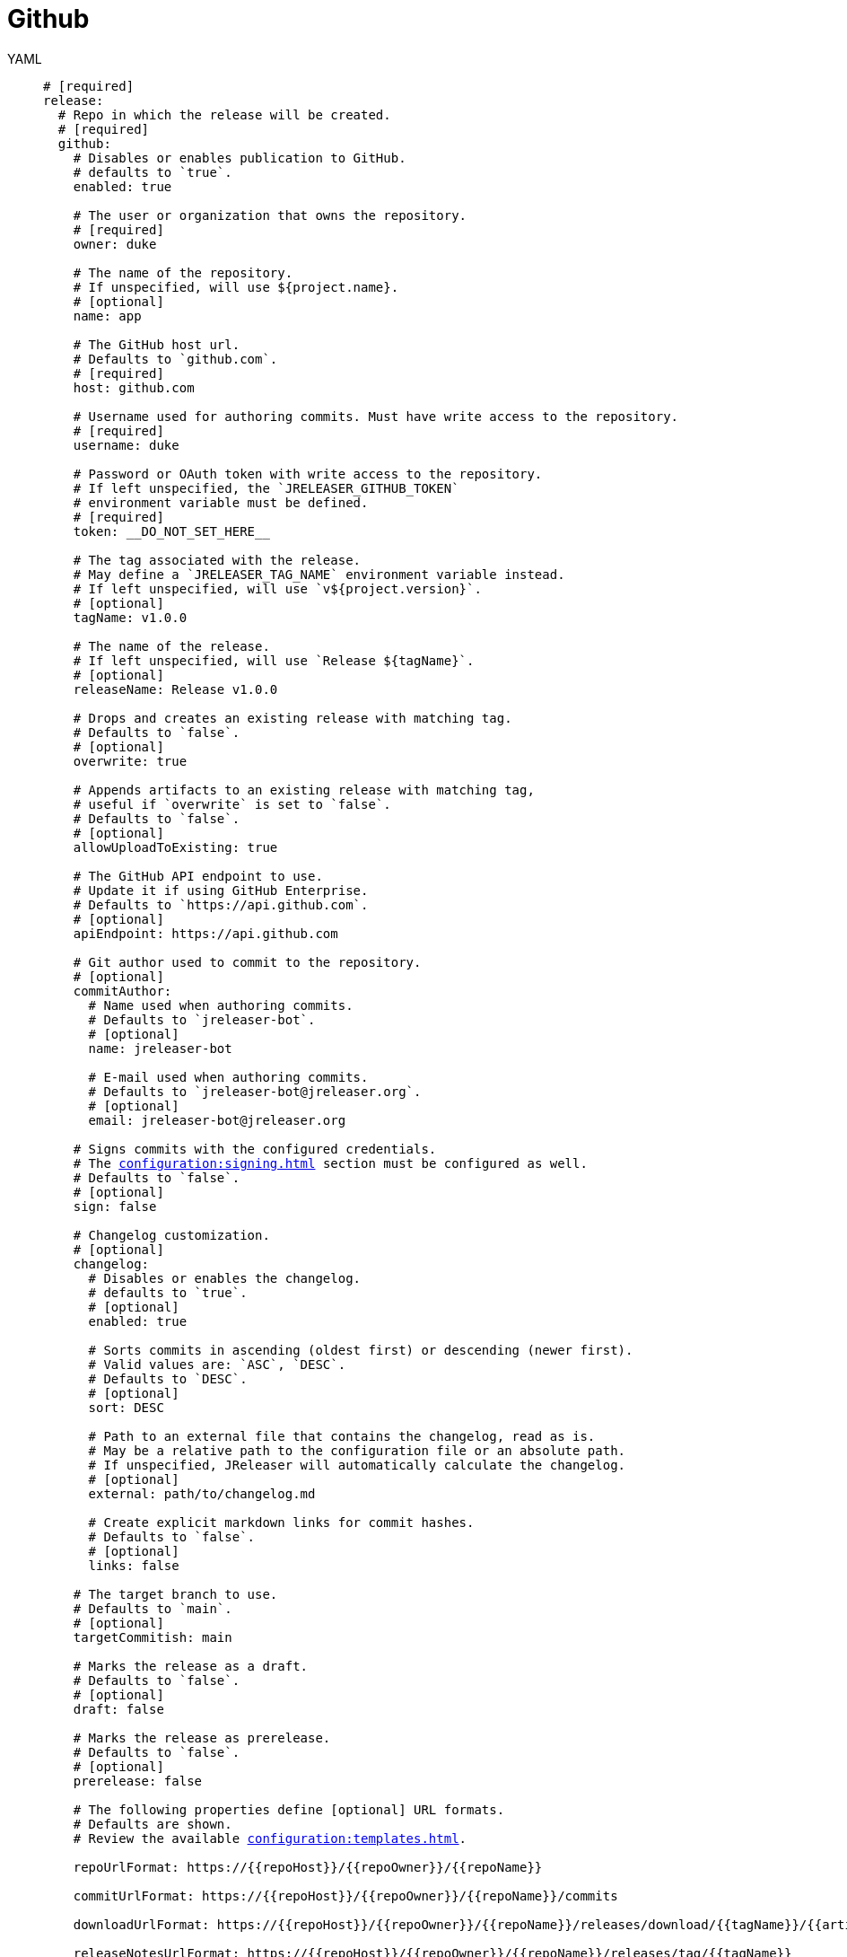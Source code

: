 = Github

[tabs]
====
YAML::
+
[source,yaml]
[subs="+macros"]
----
# [required]
release:
  # Repo in which the release will be created.
  # [required]
  github:
    # Disables or enables publication to GitHub.
    # defaults to `true`.
    enabled: true

    # The user or organization that owns the repository.
    # [required]
    owner: duke

    # The name of the repository.
    # If unspecified, will use ${project.name}.
    # [optional]
    name: app

    # The GitHub host url.
    # Defaults to `github.com`.
    # [required]
    host: github.com

    # Username used for authoring commits. Must have write access to the repository.
    # [required]
    username: duke

    # Password or OAuth token with write access to the repository.
    # If left unspecified, the `JRELEASER_GITHUB_TOKEN`
    # environment variable must be defined.
    # [required]
    token: __DO_NOT_SET_HERE__

    # The tag associated with the release.
    # May define a `JRELEASER_TAG_NAME` environment variable instead.
    # If left unspecified, will use `v${project.version}`.
    # [optional]
    tagName: v1.0.0

    # The name of the release.
    # If left unspecified, will use `Release ${tagName}`.
    # [optional]
    releaseName: Release v1.0.0

    # Drops and creates an existing release with matching tag.
    # Defaults to `false`.
    # [optional]
    overwrite: true

    # Appends artifacts to an existing release with matching tag,
    # useful if `overwrite` is set to `false`.
    # Defaults to `false`.
    # [optional]
    allowUploadToExisting: true

    # The GitHub API endpoint to use.
    # Update it if using GitHub Enterprise.
    # Defaults to `pass:[https://api.github.com]`.
    # [optional]
    apiEndpoint: pass:[https://api.github.com]

    # Git author used to commit to the repository.
    # [optional]
    commitAuthor:
      # Name used when authoring commits.
      # Defaults to `jreleaser-bot`.
      # [optional]
      name: jreleaser-bot

      # E-mail used when authoring commits.
      # Defaults to `pass:[jreleaser-bot@jreleaser.org]`.
      # [optional]
      email: pass:[jreleaser-bot@jreleaser.org]

    # Signs commits with the configured credentials.
    # The xref:configuration:signing.adoc[] section must be configured as well.
    # Defaults to `false`.
    # [optional]
    sign: false

    # Changelog customization.
    # [optional]
    changelog:
      # Disables or enables the changelog.
      # defaults to `true`.
      # [optional]
      enabled: true

      # Sorts commits in ascending (oldest first) or descending (newer first).
      # Valid values are: `ASC`, `DESC`.
      # Defaults to `DESC`.
      # [optional]
      sort: DESC

      # Path to an external file that contains the changelog, read as is.
      # May be a relative path to the configuration file or an absolute path.
      # If unspecified, JReleaser will automatically calculate the changelog.
      # [optional]
      external: path/to/changelog.md

      # Create explicit markdown links for commit hashes.
      # Defaults to `false`.
      # [optional]
      links: false

    # The target branch to use.
    # Defaults to `main`.
    # [optional]
    targetCommitish: main

    # Marks the release as a draft.
    # Defaults to `false`.
    # [optional]
    draft: false

    # Marks the release as prerelease.
    # Defaults to `false`.
    # [optional]
    prerelease: false

    # The following properties define [optional] URL formats.
    # Defaults are shown.
    # Review the available xref:configuration:templates.adoc[].

    repoUrlFormat: pass:[https://{{repoHost}}/{{repoOwner}}/{{repoName}}]

    commitUrlFormat: pass:[https://{{repoHost}}/{{repoOwner}}/{{repoName}}/commits]

    downloadUrlFormat: pass:[https://{{repoHost}}/{{repoOwner}}/{{repoName}}/releases/download/{{tagName}}/{{artifactFileName}}]

    releaseNotesUrlFormat: pass:[https://{{repoHost}}/{{repoOwner}}/{{repoName}}/releases/tag/{{tagName}}]

    latestReleaseUrlFormat: pass:[https://{{repoHost}}/{{repoOwner}}/{{repoName}}/releases/latest]

    issueTrackerUrlFormat: pass:[https://{{repoHost}}/{{repoOwner}}/{{repoName}}/issues]
----
JSON::
+
[source,json]
[subs="+macros"]
----
{
  // [required]
  "release": {
    // Repo in which the release will be created.
    // [required]
    "github": {
      // Disables or enables publication to GitHub.
      // defaults to `true`.
      "enabled": true,

      // The user or organization that owns the repository.
      // [required]
      "owner": "duke",

      // The name of the repository.
      // If unspecified, will use ${project.name}.
      // [optional]
      "name": "app",

      // The GitHub host url.
      // Defaults to `github.com`.
      // [required]
      "host": "github.com",

      // Username used for authoring commits. Must have write access to the repository.
      // [required]
      "username": "duke",

      // Password or OAuth token with write access to the repository.
      // If left unspecified, the `JRELEASER_GITHUB_TOKEN`
      // environment variable must be defined.
      // [required]
      "token": "__DO_NOT_SET_HERE__",

      // The tag associated with the release.
      // May define a `JRELEASER_TAG_NAME` environment variable instead.
      // If left unspecified, will use `v${project.version}`.
      // [optional]
      "tagName": "v1.0.0",

      // The name of the release.
      // If left unspecified, will use `Release ${tagName}`.
      // [optional]
      "releaseName": "Release v1.0.0",

      // Drops and creates an existing release with matching tag.
      // Defaults to `false`.
      // [optional]
      "overwrite": true,

      // Appends artifacts to an existing release with matching tag,
      // useful if `overwrite` is set to `false`.
      // Defaults to `false`.
      // [optional]
      "allowUploadToExisting": true,

      // The GitHub API endpoint to use.
      // Update it if using GitHub Enterprise.
      // Defaults to `pass:[https://api.github.com]`.
      // [optional]
      "apiEndpoint": "pass:[https://api.github.com]",

      // Git author used to commit to the repository.
      // [optional]
      "commitAuthor": {
        // Name used when authoring commits.
        // Defaults to `jreleaser-bot`.
        // [optional]
        "name": "jreleaser-bot",

        // E-mail used when authoring commits.
        // Defaults to `pass:[jreleaser-bot@jreleaser.org]`.
        // [optional]
        "email": "pass:[jreleaser-bot@jreleaser.org]"
      },

      // Signs commits with the configured credentials.
      // The xref:configuration:signing.adoc[] section must be configured as well.
      // Defaults to `false`.
      // [optional]
      "sign": false,

      // Changelog customization.
      // [optional]
      "changelog": {
        // Disables or enables the changelog.
        // defaults to `true`.
        // [optional]
        "enabled": true,

        // Sorts commits in ascending (oldest first) or descending (newer first).
        // Valid values are: `ASC`, `DESC`.
        // Defaults to `DESC`.
        // [optional]
        "sort": "DESC",

        // Path to an external file that contains the changelog, read as is.
        // May be a relative path to the configuration file or an absolute path.
        // If unspecified, JReleaser will automatically calculate the changelog.
        // [optional]
        "external": "path/to/changelog.md",

        // Create explicit markdown links for commit hashes.
        // Defaults to `false`.
        // [optional]
        "links": false
      },

      // The target branch to use.
      // Defaults to `main`.
      // [optional]
      "targetCommitish": "main",

      // Marks the release as a draft.
      // Defaults to `false`.
      // [optional]
      "draft": false,

      // Marks the release as prerelease.
      // Defaults to `false`.
      // [optional]
      "prerelease": false,

      // The following properties define [optional] URL formats.
      // Defaults are shown.
      // Review the available xref:configuration:templates.adoc[].

      "repoUrlFormat": "pass:[https://{{repoHost}}/{{repoOwner}}/{{repoName}}]",

      "commitUrlFormat": "pass:[https://{{repoHost}}/{{repoOwner}}/{{repoName}}/commits]",

      "downloadUrlFormat": "pass:[https://{{repoHost}}/{{repoOwner}}/{{repoName}}/releases/download/{{tagName}}/{{artifactFileName}}]",

      "releaseNotesUrlFormat": "pass:[https://{{repoHost}}/{{repoOwner}}/{{repoName}}/releases/tag/{{tagName}}]",
  
      "latestReleaseUrlFormat": "pass:[https://{{repoHost}}/{{repoOwner}}/{{repoName}}/releases/latest]",

      "issueTrackerUrlFormat": "pass:[https://{{repoHost}}/{{repoOwner}}/{{repoName}}/issues]"
    }
  }
}
----
Maven::
+
[source,xml]
[subs="+macros,verbatim"]
----
<jreleaser>
  <!--
    [required]
  -->
  <release>
    <!--
      Repo in which the release will be created.
      [required]
    -->
    <github>

      <!--
        Disables or enables publication to GitHub.
        defaults to `true`.
      -->
      <enabled>true</enabled>

      <!--
        The user or organization that owns the repository.
        [required]
      -->
      <owner>duke</owner>

      <!--
        The name of the repository.
        If unspecified, will use ${project.name}.
        [optional]
      -->
      <name>app</name>

      <!--
        The GitHub host url.
        Defaults to `github.com`.
        [required]
      -->
      <host>github.com</host>

      <!--
        Username used for authoring commits. Must have write access to the repository.
        [required]
      -->
      <username>duke</username>

      <!--
        Password or OAuth token with write access to the repository.
        If left unspecified, the `JRELEASER_GITHUB_TOKEN` 
        environment variable must be defined.
        [required]
      -->
      <token>__DO_NOT_SET_HERE__</token>

      <!--
        The tag associated with the release.
        May define a `JRELEASER_TAG_NAME` environment variable instead.
        If left unspecified, will use `v${project.version}`.
        [optional]
      -->
      <tagName>v1.0.0</tagName>

      <!--
        The name of the release.
        If left unspecified, will use `Release ${tagName}`.
        [optional]
      -->
      <releaseName>Release v1.0.0</releaseName>

      <!--
        Drops and creates an existing release with matching tag.
        Defaults to `false`.
        [optional]
      -->
      <overwrite>true</overwrite>

      <!--
        Appends artifacts to an existing release with matching tag,
        useful if `overwrite` is set to `false`.
        Defaults to `false`.
        [optional]
      -->
      <allowUploadToExisting>true</allowUploadToExisting>

      <!--
        The GitHub API endpoint to use.
        Update it if using GitHub Enterprise.
        Defaults to `pass:[https://api.github.com]`.
        [optional]
      -->
      <apiEndpoint>pass:[https://api.github.com]</apiEndpoint>

      <!--
        Git author used to commit to the repository.
        [optional]
      -->
      <commitAuthor>

        <!--
           Name used when authoring commits.
          Defaults to `jreleaser-bot`.
          [optional]
        -->
        <name>jreleaser-bot</name>

        <!--
          E-mail used when authoring commits.
          Defaults to `pass:[jreleaser-bot@jreleaser.org]`.
          [optional]
        -->
        <email>pass:[jreleaser-bot@jreleaser.org]</email>
      </commitAuthor>

      <!--
        Signs commits with the configured credentials.
        The xref:configuration:signing.adoc[] section must be configured as well.
        Defaults to `false`.
        [optional]
      -->
      <sign>false</sign>

      <!--
        Changelog customization.
        [optional]
      -->
      <changelog>

        <!--
           Disables or enables the changelog.
          defaults to `true`.
          [optional]
        -->
        <enabled>true</enabled>

        <!--
          Sorts commits in ascending (oldest first) or descending (newer first).
          Valid values are>`ASC`, `DESC`.
          Defaults to `DESC`.
          [optional]
        -->
        <sort>DESC</sort>

        <!--
          Path to an external file that contains the changelog, read as is.
          May be a relative path to the configuration file or an absolute path.
          If unspecified, JReleaser will automatically calculate the changelog.
          [optional]
        -->
        <external>path/to/changelog.md</external>

        <!--
          Create explicit markdown links for commit hashes.
          Defaults to `false`.
          [optional]
        -->
        <links>false</links>
      </changelog>

      <!--
        The target branch to use.
        Defaults to `main`.
        [optional]
      -->
      <targetCommitish>main</targetCommitish>

      <!--
        Marks the release as a draft.
        Defaults to `false`.
        [optional]
      -->
      <draft>false</draft>

      <!--
        Marks the release as prerelease.
        Defaults to `false`.
        [optional]
      -->
      <prerelease>false</prerelease>

      <!--
        The following properties define [optional] URL formats.
        Defaults are shown.
        Review the available xref:configuration:templates.adoc[].
      -->
      <repoUrlFormat>pass:[https://{{repoHost}}/{{repoOwner}}/{{repoName}}]</repoUrlFormat>
  
      <commitUrlFormat>pass:[https://{{repoHost}}/{{repoOwner}}/{{repoName}}/commits]</commitUrlFormat>
  
      <downloadUrlFormat>pass:[https://{{repoHost}}/{{repoOwner}}/{{repoName}}/releases/download/{{tagName}}/{{artifactFileName}}]</downloadUrlFormat>
  
      <releaseNotesUrlFormat>pass:[https://{{repoHost}}/{{repoOwner}}/{{repoName}}/releases/tag/{{tagName}}]</releaseNotesUrlFormat>
  
      <latestReleaseUrlFormat>pass:[https://{{repoHost}}/{{repoOwner}}/{{repoName}}/releases/latest]</latestReleaseUrlFormat>
  
      <issueTrackerUrlFormat>pass:[https://{{repoHost}}/{{repoOwner}}/{{repoName}}/issues]</issueTrackerUrlFormat>
    </github>
  </release>
</jreleaser>
----
Gradle::
+
[source,groovy]
[subs="+macros"]
----
jreleaser {
  // [required]
  release {
    // Repo in which the release will be created.
    // [required]
    github {
      // Disables or enables publication to GitHub.
      // defaults to `true`.
      enabled = true

      // The user or organization that owns the repository.
      // [required]
      owner = 'duke'

      // The name of the repository.
      // If unspecified, will use ${project.name}.
      // [optional]
      name = 'app'

      // The GitHub host url.
      // Defaults to `github.com`.
      // [required]
      host = 'github.com'

      // Username used for authoring commits. Must have write access to the repository.
      // [required]
      username = 'duke'

      // Password or OAuth token with write access to the repository.
      // If left unspecified, the `JRELEASER_GITHUB_TOKEN`
      // environment variable must be defined.
      // [required]
      token = '__DO_NOT_SET_HERE__'

      // The tag associated with the release.
      // May define a `JRELEASER_TAG_NAME` environment variable instead.
      // If left unspecified, will use `v${project.version}`.
      // [optional]
      tagName = 'v1.0.0'

      // The name of the release.
      // If left unspecified, will use `Release ${tagName}`.
      // [optional]
      releaseName = 'Release v1.0.0'

      // Drops and creates an existing release with matching tag.
      // Defaults to `false`.
      // [optional]
      overwrite = true

      // Appends artifacts to an existing release with matching tag,
      // useful if `overwrite` is set to `false`.
      // Defaults to `false`.
      // [optional]
      allowUploadToExisting = true

      // The GitHub API endpoint to use.
      // Update it if using GitHub Enterprise.
      // Defaults to `pass:[https://api.github.com]`.
      // [optional]
      apiEndpoint = 'pass:[https://api.github.com]'

      // Git author used to commit to the repository.
      // [optional]
      commitAuthor {
        // Name used when authoring commits.
        // Defaults to `jreleaser-bot`.
        // [optional]
        name = 'jreleaser-bot'

        // E-mail used when authoring commits.
        // Defaults to `pass:[jreleaser-bot@jreleaser.org]`.
        // [optional]
        email = 'pass:[jreleaser-bot@jreleaser.org]'
      }

      // Signs commits with the configured credentials.
      // The xref:configuration:signing.adoc[] section must be configured as well.
      // Defaults to `false`.
      // [optional]
      sign = false

      // Changelog customization.
      // [optional]
      changelog {
        // Disables or enables the changelog.
        // defaults to `true`.
        // [optional]
        enabled = true

        // Sorts commits in ascending (oldest first) or descending (newer first).
        // Valid values are = `ASC`, `DESC`.
        // Defaults to `DESC`.
        // [optional]
        sort = 'DESC'

        // Path to an external file that contains the changelog, read as is.
        // May be a relative path to the configuration file or an absolute path.
        // If unspecified, JReleaser will automatically calculate the changelog.
        // [optional]
        external = 'path/to/changelog.md'

        // Create explicit markdown links for commit hashes.
        // Defaults to `false`.
        // [optional]
        links = false
      }

      // The target branch to use.
      // Defaults to `main`.
      // [optional]
      targetCommitish = 'main'

      // Marks the release as a draft.
      // Defaults to `false`.
      // [optional]
      draft = false

      // Marks the release as prerelease.
      // Defaults to `false`.
      // [optional]
      prerelease = false

      // The following properties define [optional] URL formats.
      // Defaults are shown.
      // Review the available xref:configuration:templates.adoc[].

      repoUrlFormat = 'pass:[https://{{repoHost}}/{{repoOwner}}/{{repoName}}]'

      commitUrlFormat = 'pass:[https://{{repoHost}}/{{repoOwner}}/{{repoName}}/commits]'

      downloadUrlFormat = 'pass:[https://{{repoHost}}/{{repoOwner}}/{{repoName}}/releases/download/{{tagName}}/{{artifactFileName}}]'

      releaseNotesUrlFormat = 'pass:[https://{{repoHost}}/{{repoOwner}}/{{repoName}}/releases/tag/{{tagName}}]'

      latestReleaseUrlFormat = 'pass:[https://{{repoHost}}/{{repoOwner}}/{{repoName}}/releases/latest]'

       issueTrackerUrlFormat = 'pass:[https://{{repoHost}}/{{repoOwner}}/{{repoName}}/issues]'
}
----
====



